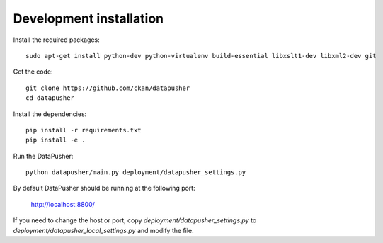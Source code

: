 Development installation
========================

Install the required packages::

    sudo apt-get install python-dev python-virtualenv build-essential libxslt1-dev libxml2-dev git

Get the code::

    git clone https://github.com/ckan/datapusher
    cd datapusher

Install the dependencies::

    pip install -r requirements.txt
    pip install -e .

Run the DataPusher::

    python datapusher/main.py deployment/datapusher_settings.py

By default DataPusher should be running at the following port:

    http://localhost:8800/

If you need to change the host or port, copy
`deployment/datapusher_settings.py` to
`deployment/datapusher_local_settings.py` and modify the file.
